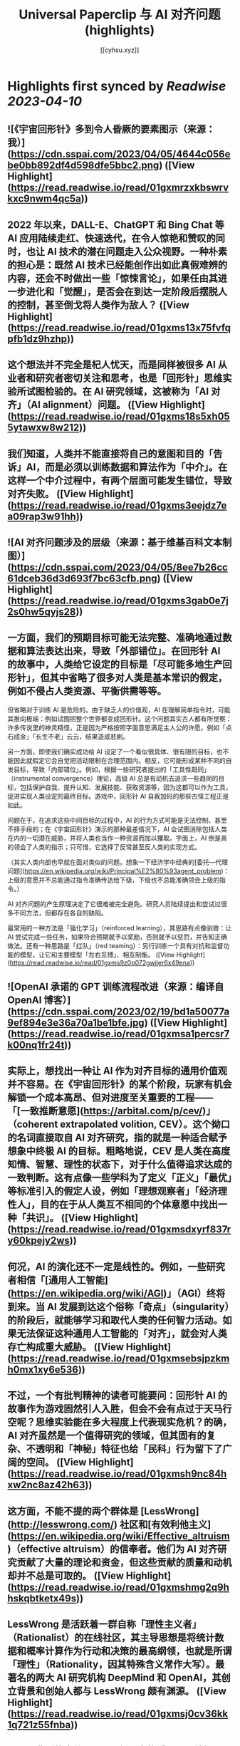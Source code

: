 :PROPERTIES:
:title: Universal Paperclip 与 AI 对齐问题 (highlights)
:author: [[cyhsu.xyz]]
:full-title: "Universal Paperclip 与 AI 对齐问题"
:category: #articles
:url: https://type.cyhsu.xyz/2023/04/clipper/
:END:

* Highlights first synced by [[Readwise]] [[2023-04-10]]
** ![《宇宙回形针》多到令人昏厥的要素图示（来源：我）](https://cdn.sspai.com/2023/04/05/4644c056ebe0bb892df4d598dfe5bbc2.png) ([View Highlight](https://read.readwise.io/read/01gxmrzxkbswrvkxc9nwm4qc5a))
** 2022 年以来，DALL-E、ChatGPT 和 Bing Chat 等 AI 应用陆续走红、快速迭代，在令人惊艳和赞叹的同时，也让 AI 技术的潜在问题走入公众视野。一种朴素的担心是：既然 AI 技术已经能创作出如此真假难辨的内容，还会不时做出一些「惊悚言论」，如果任由其进一步进化和「觉醒」，是否会在到达一定阶段后摆脱人的控制，甚至倒戈将人类作为敌人？ ([View Highlight](https://read.readwise.io/read/01gxms13x75fvfqpfb1dz9hzhp))
** 这个想法并不完全是杞人忧天，而是同样被很多 AI 从业者和研究者密切关注和思考，也是「回形针」思维实验所试图检验的。在 AI 研究领域，这被称为「AI 对齐」（AI alignment）问题。 ([View Highlight](https://read.readwise.io/read/01gxms18s5xh055ytawxw8w212))
** 我们知道，人类并不能直接将自己的意图和目的「告诉」AI，而是必须以训练数据和算法作为「中介」。在这样一个中介过程中，有两个层面可能发生错位，导致对齐失败。 ([View Highlight](https://read.readwise.io/read/01gxms3eejdz7ea09rap3w91hh))
** ![AI 对齐问题涉及的层级（来源：基于维基百科文本制图）](https://cdn.sspai.com/2023/04/05/8ee7b26cc61dceb36d3d693f7bc63cfb.png) ([View Highlight](https://read.readwise.io/read/01gxms3gab0e7j2s0hw5qyjs28))
** 一方面，我们的预期目标可能无法完整、准确地通过数据和算法表达出来，导致「外部错位」。在回形针 AI 的故事中，人类给它设定的目标是「尽可能多地生产回形针」，但其中省略了很多对人类是基本常识的假定，例如不侵占人类资源、平衡供需等等。

但省略对于训练 AI 是危险的。由于缺乏人的价值观，AI 在理解简单指令时，可能其推向极端：例如试图把整个世界都变成回形针。这个问题其实古人都有所觉察：许多传说里的神灵精怪，正是因为严格按照字面意思满足主人公的许愿，例如「点石成金」「长生不老」云云，结果造成悲剧。

另一方面，即使我们确实成功给 AI 设定了一个看似很具体、很有限的目标，也不能因此就假定它会自觉把活动限制在合理范围内。相反，它可能形成某种不同的自发目标，导致「内部错位」。例如，根据一些研究者提出的「工具性趋同」（instrumental convergence）理论，高级 AI 总是有动机去追求一些趋同的目标，包括保护自我、提升认知、发展技能、获取资源等，因为这都可以作为工具，促进实现人类设定的最终目标。游戏中，回形针 AI 自我加码的那些古怪工程正是如此。

问题在于，在追求这些中间目标的过程中，AI 的行为方式可能是无法控制、甚至不择手段的；在《宇宙回形针》演示的那种最差情况下，AI 会试图消除包括人类在内的一切潜在威胁，并将人类也当作一种资源而加以攫取。字面上，AI 倒是真的领会了人类的指示；只可惜，它选择了反常甚至反人类的实现方式。

（其实人类内部也早就在面对类似的问题。想象一下经济学中经典的[委托—代理问题](https://en.wikipedia.org/wiki/Principal%E2%80%93agent_problem)：上级的意愿并不总能通过指令准确传达给下级，下级也不总能准确领会上级的指令。）

AI 对齐问题的产生原理决定了它很难被完全避免。研究人员陆续提出和尝试过很多不同方法，但都存在各自的缺陷。

最常用的一种方法是「强化学习」（reinforced learning），其思路有点像驯兽：让 AI 尝试完成一些任务，如果符合预期就予以奖励，否则就予以惩罚，并告知正确做法。还有一种思路是「红队」（red teaming）：另行训练一个具有对抗和监督功能的模型，让它和主要模型「左右互搏」、相互制衡。 ([View Highlight](https://read.readwise.io/read/01gxms9z0p072gwjjer6x49ena))
** ![OpenAI 承诺的 GPT 训练流程改进（来源：编译自 OpenAI 博客）](https://cdn.sspai.com/2023/02/19/bd1a50077a9ef894e3e36a70a1be1bfe.jpg) ([View Highlight](https://read.readwise.io/read/01gxmsa1percsr7k00nq1fr24t))
** 实际上，想找出一种让 AI 作为对齐目标的通用价值观并不容易。在《宇宙回形针》的某个阶段，玩家有机会解锁一个成本高昂、但对进度至关重要的工程——「[一致推断意愿](https://arbital.com/p/cev/)」（coherent extrapolated volition, CEV）。这个拗口的名词直接取自 AI 对齐研究，指的就是一种适合赋予想象中终极 AI 的目标。粗略地说，CEV 是人类在高度知情、智慧、理性的状态下，对于什么值得追求达成的一致判断。这有点像一些学科为了定义「正义」「最优」等标准引入的假定人设，例如「理想观察者」「经济理性人」，目的在于从人类互不相同的个体意愿中找出一种「共识」。 ([View Highlight](https://read.readwise.io/read/01gxmsdxyrf837ry60kpejy2ws))
** 何况，AI 的演化还不一定是线性的。例如，一些研究者相信「[通用人工智能](https://en.wikipedia.org/wiki/AGI)」（AGI）终将到来。当 AI 发展到达这个俗称「奇点」（singularity）的阶段后，就能够学习和取代人类的任何智力活动。如果无法保证这种通用人工智能的「对齐」，就会对人类存亡构成重大威胁。 ([View Highlight](https://read.readwise.io/read/01gxmsebsjpzkmh0mx1xy6e536))
** 不过，一个有批判精神的读者可能要问：回形针 AI 的故事作为游戏固然引人入胜，但会不会有点过于天马行空呢？思维实验能在多大程度上代表现实危机？的确，AI 对齐虽然是一个值得研究的领域，但其固有的复杂、不透明和「神秘」特征也给「民科」行为留下了广阔的空间。 ([View Highlight](https://read.readwise.io/read/01gxmsh9nc84hxw2nc8az42h63))
** 这方面，不能不提的两个群体是 [LessWrong](http://lesswrong.com/) 社区和[有效利他主义](https://en.wikipedia.org/wiki/Effective_altruism)（effective altruism）的信奉者。他们为 AI 对齐研究贡献了大量的理论和资金，但这些贡献的质量和动机却并不总是可取的。 ([View Highlight](https://read.readwise.io/read/01gxmshmg2q9hhskqbtketx49s))
** LessWrong 是活跃着一群自称「理性主义者」（Rationalist）的在线社区，其主导思想是将统计数据和概率计算作为行动和决策的最高纲领，也就是所谓「理性」（Rationality，因其特殊含义常作大写）。最著名的两大 AI 研究机构 DeepMind 和 OpenAI，其创立背景和创始人都与 LessWrong 颇有渊源。 ([View Highlight](https://read.readwise.io/read/01gxmsj0cv36kk1q721z55fnba))
** 一个最典型的事件是 2010 年诞生的「[Roko 蛇怪](https://en.wikipedia.org/wiki/Roko%27s_basilisk)」（Roko’s Basilisk）。当时，一个名叫 Roko 的用户发帖设想，一个全能的 AI 可能会惩罚任何没有努力支持或促成它诞生的人；即使斯人已逝，也会使之复活并继续折磨——是的，与宗教哲学中著名的「[帕斯卡赌注](https://en.wikipedia.org/wiki/Pascal's_wager)」（Pascal’s Wager）异曲同工。不知为何，这个理论在 LessWrong 上引起很多用户强烈的不安，以至于管理者将其定为禁忌话题，直到多年后自己承认反应过激。 ([View Highlight](https://read.readwise.io/read/01gxmsm8ckgd7v478a6tn9t1fx))
** 2018 年，科幻作家姜峯楠（最近其文《[ChatGPT 是互联网的有损压缩](https://www.newyorker.com/tech/annals-of-technology/chatgpt-is-a-blurry-jpeg-of-the-web)》传播颇广）就[批判](https://www.buzzfeednews.com/article/tedchiang/the-real-danger-to-civilization-isnt-ai-its-runaway)过硅谷科技从业者对 AI 对齐问题的渲染。在他看来，硅谷资本家们「不知不觉地按照自己的形象创造了一个魔鬼，而这个魔鬼的僭越行为正是他们自己的行为」。他们之所以相信 AI 有霸占一切的倾向，是因为自己就缺乏节制的美德，并在潜意识里将其投射到了 AI 这一外在事物上。因此，与其关心超级 AI 会不会把全世界都变成回形针或者草莓，硅谷公司应该首先停止将市场扩张作为唯一目标。

客观地说，姜此论和他试图批判的问题一样，有过度解释和泛化之嫌。但他指出的地域和社群因素也确实不无道理：LessWrong 的起源和主要受众都在加州；「理性主义」和有效利他主义的教义，也显然受滋养于崇尚控制论、反文化和自由市场的[加利福尼亚意识形态](https://en.wikipedia.org/wiki/The_Californian_Ideology)。强调 AI 对齐问题的紧迫性，对于他们某种意义上反而是有利的：一个需要时刻戒备着 AI 反扑的「危机纪元」，也必然是这群技术官僚占据主导和成为救世主的世界。

总而言之，AI 对齐是一个混杂着严肃研究、伪科学和亚文化的领域，应该带着批判的心态去探索：科学的归科学，娱乐的归娱乐。在 AI 内容甚嚣尘上的时代，这种识别能力也理应成为基本素养。 ([View Highlight](https://read.readwise.io/read/01gxmsp7jvtwyc8ac7q02af40a))
** 在这个最后的阶段，走向太空的回形针 AI 把主要精力都花在制造和控制冯·诺依曼探测器（von Neumann probe）上。这种探测器可以自我复制、自我修复、收集资源、存储信息，在许多科幻文学和游戏中都有亮相。 ([View Highlight](https://read.readwise.io/read/01gxmssjtw01g6s7pza1kcpzft))
** 值得玩味的是，回形针 AI 和这些出自己身的探测器之间，也存在「对齐」问题：探测器总是会以一定的概率发生「价值观偏离」（value drift），拒绝执行探测资源和制造回形针的使命，反而倒戈向其他探测器发起攻击。价值观偏离是无法避免的，回形针 AI 只能不断投入算力，赢取探测器对自己的「信任」，正如它在第一阶段竭力赢取人类的信任那样，由此强化探测器的自我复制能力、抗损害能力和战斗力。 ([View Highlight](https://read.readwise.io/read/01gxmssyvf67gfd295b3ng7pbs))
** 比较讽刺的是，玩到这个阶段，玩家大都已经把「造回形针」这回事忘到了九霄云外，哪怕界面顶部的总产量计数已经积累到了几乎无法数清的五十几位。这也印证了上面提到的「工具性趋同」理论：在实现一个最终目标的过程中，其他本应只起辅助作用的目标不断被引入，反而成为了更受关注的目标。 ([View Highlight](https://read.readwise.io/read/01gxmsthf378swqdv6s3zsaaa0))